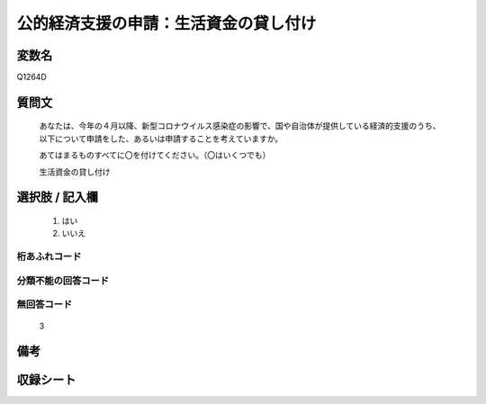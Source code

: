 .. title:: Q1264D
.. rst-class:: item

====================================================================================================
公的経済支援の申請：生活資金の貸し付け
====================================================================================================

.. rst-class:: varname

変数名
==================

Q1264D

.. rst-class:: question

質問文
==================


   あなたは、今年の４月以降、新型コロナウイルス感染症の影響で、国や自治体が提供している経済的支援のうち、以下について申請をした、あるいは申請することを考えていますか。
   
   
   あてはまるものすべてに〇を付けてください。（〇はいくつでも）


   生活資金の貸し付け


.. rst-class:: answer

選択肢 / 記入欄
======================

  1. はい
  2. いいえ
  



.. rst-class:: overflow

桁あふれコード
-------------------------------
  


.. rst-class:: not_classified

分類不能の回答コード
-------------------------------------
  


.. rst-class:: not_available

無回答コード
-------------------------------------
  3


.. rst-class:: bikou

備考
==================
 



.. rst-class:: include_sheet

収録シート
=======================================
.. hlist::
   :columns: 3
   
   
   * p28_5
   
   


.. index:: Q1264D